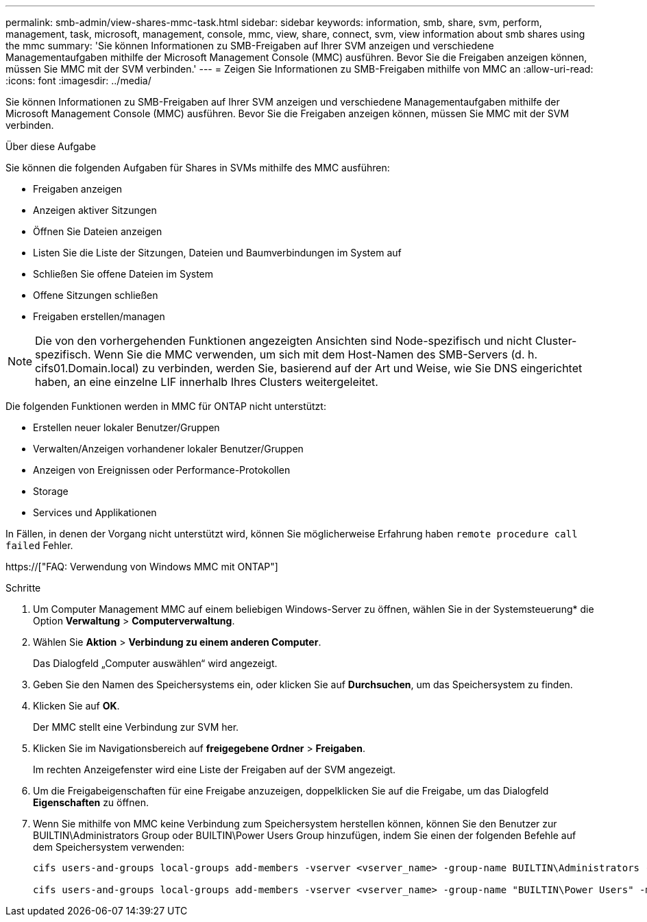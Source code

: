 ---
permalink: smb-admin/view-shares-mmc-task.html 
sidebar: sidebar 
keywords: information, smb, share, svm, perform, management, task, microsoft, management, console, mmc, view, share, connect, svm, view information about smb shares using the mmc 
summary: 'Sie können Informationen zu SMB-Freigaben auf Ihrer SVM anzeigen und verschiedene Managementaufgaben mithilfe der Microsoft Management Console (MMC) ausführen. Bevor Sie die Freigaben anzeigen können, müssen Sie MMC mit der SVM verbinden.' 
---
= Zeigen Sie Informationen zu SMB-Freigaben mithilfe von MMC an
:allow-uri-read: 
:icons: font
:imagesdir: ../media/


[role="lead"]
Sie können Informationen zu SMB-Freigaben auf Ihrer SVM anzeigen und verschiedene Managementaufgaben mithilfe der Microsoft Management Console (MMC) ausführen. Bevor Sie die Freigaben anzeigen können, müssen Sie MMC mit der SVM verbinden.

.Über diese Aufgabe
Sie können die folgenden Aufgaben für Shares in SVMs mithilfe des MMC ausführen:

* Freigaben anzeigen
* Anzeigen aktiver Sitzungen
* Öffnen Sie Dateien anzeigen
* Listen Sie die Liste der Sitzungen, Dateien und Baumverbindungen im System auf
* Schließen Sie offene Dateien im System
* Offene Sitzungen schließen
* Freigaben erstellen/managen


[NOTE]
====
Die von den vorhergehenden Funktionen angezeigten Ansichten sind Node-spezifisch und nicht Cluster-spezifisch. Wenn Sie die MMC verwenden, um sich mit dem Host-Namen des SMB-Servers (d. h. cifs01.Domain.local) zu verbinden, werden Sie, basierend auf der Art und Weise, wie Sie DNS eingerichtet haben, an eine einzelne LIF innerhalb Ihres Clusters weitergeleitet.

====
Die folgenden Funktionen werden in MMC für ONTAP nicht unterstützt:

* Erstellen neuer lokaler Benutzer/Gruppen
* Verwalten/Anzeigen vorhandener lokaler Benutzer/Gruppen
* Anzeigen von Ereignissen oder Performance-Protokollen
* Storage
* Services und Applikationen


In Fällen, in denen der Vorgang nicht unterstützt wird, können Sie möglicherweise Erfahrung haben `remote procedure call failed` Fehler.

https://["FAQ: Verwendung von Windows MMC mit ONTAP"]

.Schritte
. Um Computer Management MMC auf einem beliebigen Windows-Server zu öffnen, wählen Sie in der Systemsteuerung* die Option *Verwaltung* > *Computerverwaltung*.
. Wählen Sie *Aktion* > *Verbindung zu einem anderen Computer*.
+
Das Dialogfeld „Computer auswählen“ wird angezeigt.

. Geben Sie den Namen des Speichersystems ein, oder klicken Sie auf *Durchsuchen*, um das Speichersystem zu finden.
. Klicken Sie auf *OK*.
+
Der MMC stellt eine Verbindung zur SVM her.

. Klicken Sie im Navigationsbereich auf *freigegebene Ordner* > *Freigaben*.
+
Im rechten Anzeigefenster wird eine Liste der Freigaben auf der SVM angezeigt.

. Um die Freigabeigenschaften für eine Freigabe anzuzeigen, doppelklicken Sie auf die Freigabe, um das Dialogfeld *Eigenschaften* zu öffnen.
. Wenn Sie mithilfe von MMC keine Verbindung zum Speichersystem herstellen können, können Sie den Benutzer zur BUILTIN\Administrators Group oder BUILTIN\Power Users Group hinzufügen, indem Sie einen der folgenden Befehle auf dem Speichersystem verwenden:
+
[listing]
----

cifs users-and-groups local-groups add-members -vserver <vserver_name> -group-name BUILTIN\Administrators -member-names <domainuser>

cifs users-and-groups local-groups add-members -vserver <vserver_name> -group-name "BUILTIN\Power Users" -member-names <domainuser>
----

